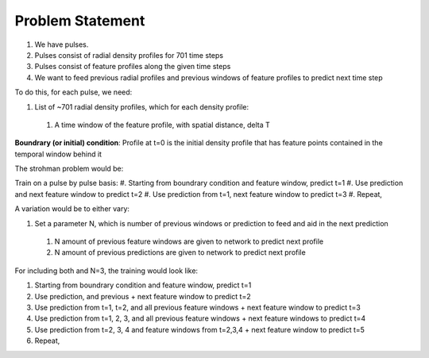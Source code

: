 Problem Statement
===================================

#. We have pulses.
#. Pulses consist of radial density profiles for 701 time steps
#. Pulses consist of feature profiles along the given time steps
#. We want to feed previous radial profiles and previous windows of feature profiles to predict next time step

To do this, for each pulse, we need:

#. List of ~701 radial density profiles, which for each density profile:

  #. A time window of the feature profile, with spatial distance, delta T

**Boundrary (or initial) condition**: Profile at t=0 is the initial density profile that has feature points contained in the temporal window behind it

The strohman problem would be:

Train on a pulse by pulse basis:
#. Starting from boundrary condition and feature window, predict t=1
#. Use prediction and next feature window to predict t=2
#. Use prediction from t=1, next feature window to predict t=3
#. Repeat,

A variation would be to either vary:

#. Set a parameter N, which is number of previous windows or prediction to feed and aid in the next prediction
  #. N amount of previous feature windows are given to network to predict next profile
  #. N amount of previous predictions are given to network to predict next profile


For including both and N=3, the training would look like:

#. Starting from boundrary condition and feature window, predict t=1
#. Use prediction, and previous + next feature window to predict t=2
#. Use prediction from t=1, t=2, and all previous feature windows + next feature window to predict t=3
#. Use prediction from t=1, 2, 3, and all previous feature windows + next feature windows to predict t=4
#. Use prediction from t=2, 3, 4 and feature windows from t=2,3,4 + next feature window to predict t=5
#. Repeat,
